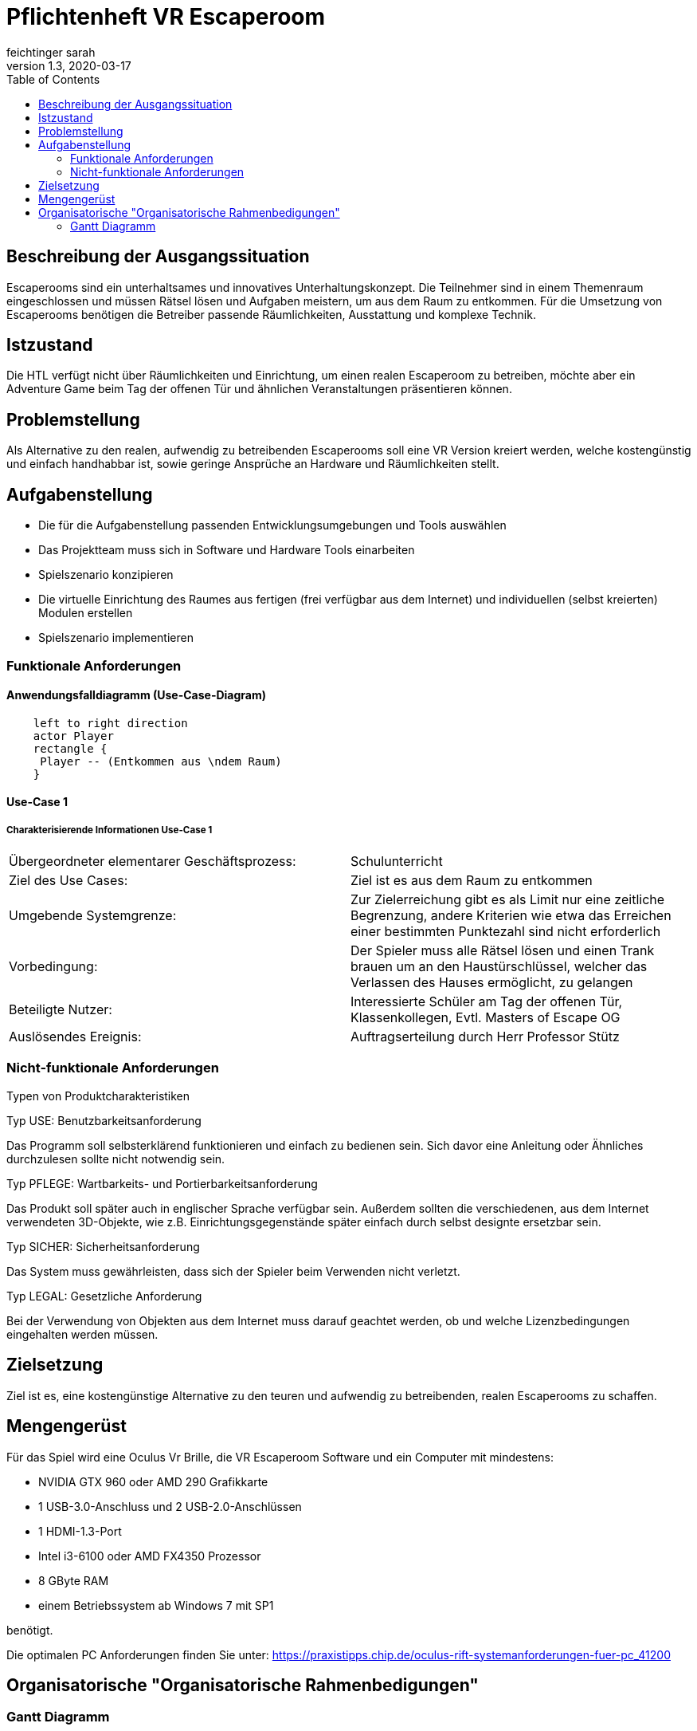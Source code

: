 = Pflichtenheft VR Escaperoom
// Metadata
feichtinger sarah
1.3, 2020-03-17
:sourcedir: ../src/main/java
:icons: font
:toc: left

++++
<link rel="stylesheet"  href="http://cdnjs.cloudflare.com/ajax/libs/font-awesome/4.7.0/css/font-awesome.min.css">
++++
== Beschreibung der Ausgangssituation

Escaperooms sind ein unterhaltsames und innovatives Unterhaltungskonzept. Die Teilnehmer sind in einem Themenraum eingeschlossen und müssen Rätsel lösen und Aufgaben meistern, um aus dem Raum zu entkommen.
Für die Umsetzung von Escaperooms benötigen die Betreiber passende Räumlichkeiten, Ausstattung und komplexe Technik.

== Istzustand

Die HTL verfügt nicht über Räumlichkeiten und Einrichtung, um einen realen Escaperoom zu betreiben, möchte aber ein Adventure 
Game beim Tag der offenen Tür und ähnlichen Veranstaltungen präsentieren können.

== Problemstellung

Als Alternative zu den realen, aufwendig zu betreibenden Escaperooms soll eine VR Version kreiert werden, welche kostengünstig
und einfach handhabbar ist, sowie geringe Ansprüche an Hardware und Räumlichkeiten stellt.

== Aufgabenstellung

* Die für die Aufgabenstellung passenden Entwicklungsumgebungen und Tools auswählen
* Das Projektteam muss sich in Software und Hardware Tools einarbeiten
* Spielszenario konzipieren
* Die virtuelle Einrichtung des Raumes aus fertigen (frei verfügbar aus dem Internet) und individuellen (selbst kreierten) Modulen erstellen
* Spielszenario implementieren

=== Funktionale Anforderungen

==== Anwendungsfalldiagramm (Use-Case-Diagram)

[plantuml]
----
    left to right direction
    actor Player
    rectangle {
     Player -- (Entkommen aus \ndem Raum)
    }
----

==== Use-Case 1

===== Charakterisierende Informationen Use-Case 1

[cols=2]
|===
| Übergeordneter elementarer Geschäftsprozess:
| Schulunterricht

| Ziel des Use Cases:
| Ziel ist es aus dem Raum zu entkommen

| Umgebende Systemgrenze:
| Zur Zielerreichung gibt es als Limit nur eine zeitliche Begrenzung, andere Kriterien wie etwa das Erreichen einer bestimmten Punktezahl sind nicht erforderlich

| Vorbedingung:
| Der Spieler muss alle Rätsel lösen und einen Trank brauen um an den Haustürschlüssel, welcher das Verlassen des Hauses ermöglicht, zu gelangen

| Beteiligte Nutzer:
| Interessierte Schüler am Tag der offenen Tür,
Klassenkollegen,
Evtl. Masters of Escape OG

| Auslösendes Ereignis:
| Auftragserteilung durch Herr Professor Stütz
|===

=== Nicht-funktionale Anforderungen

Typen von Produktcharakteristiken

Typ USE: Benutzbarkeitsanforderung

Das Programm soll selbsterklärend funktionieren und einfach zu bedienen sein.
Sich davor eine Anleitung oder Ähnliches durchzulesen sollte nicht notwendig sein.

Typ PFLEGE: Wartbarkeits- und Portierbarkeitsanforderung

Das Produkt soll später auch in englischer Sprache verfügbar sein.
Außerdem sollten die verschiedenen, aus dem Internet verwendeten 3D-Objekte, wie z.B. Einrichtungsgegenstände später einfach durch selbst designte ersetzbar sein.

Typ SICHER: Sicherheitsanforderung

Das System muss gewährleisten, dass sich der Spieler beim Verwenden nicht verletzt.

Typ LEGAL: Gesetzliche Anforderung

Bei der Verwendung von Objekten aus dem Internet muss darauf geachtet werden, ob und welche Lizenzbedingungen eingehalten werden müssen.

== Zielsetzung

Ziel ist es, eine kostengünstige Alternative zu den teuren und aufwendig zu betreibenden, realen Escaperooms zu schaffen.

== Mengengerüst

Für das Spiel wird eine Oculus Vr Brille, die VR Escaperoom Software und ein Computer mit mindestens:

* NVIDIA GTX 960 oder AMD 290 Grafikkarte
* 1 USB-3.0-Anschluss und 2 USB-2.0-Anschlüssen
* 1 HDMI-1.3-Port
* Intel i3-6100 oder AMD FX4350 Prozessor
* 8 GByte RAM
* einem Betriebssystem ab Windows 7 mit SP1

benötigt.

Die optimalen PC Anforderungen finden Sie unter: https://praxistipps.chip.de/oculus-rift-systemanforderungen-fuer-pc_41200

== Organisatorische "Organisatorische Rahmenbedigungen"

=== Gantt Diagramm

[plantuml,gantt-protoype,png]
----
@startgantt
project starts the 2020/03/18
[Pflichtenheft] lasts 1 days
[Rezepte Erfinden] lasts 9 days
[Grundspielprinzip] lasts 3 days
[Kessel Design] lasts 1 day
[Spielprinzip mit Zutaten] lasts 34 days
[Haus bauen] lasts 38 days
[Rätsel einbauen] lasts 38 days
[Zutaten Design] lasts 30 days
[Inneneinrichtung] lasts 44 days
[Verbesserungen/Deteils] lasts 5 days


[Rezepte Erfinden] starts on 2020/03/19
[Verbesserungen/Deteils] starts on 2020/06/01
[Spielprinzip mit Zutaten] starts at [Grundspielprinzip]'s end
[Zutaten Design] starts at [Kessel Design]'s end
[Inneneinrichtung] starts at [Zutaten Design]'s end
[Haus bauen] starts at [Spielprinzip mit Zutaten]'s end
[Rätsel einbauen] starts at [Spielprinzip mit Zutaten]'s end

[Pflichtenheft] is colored in Fuchsia/FireBrick
[Rezepte Erfinden] is colored in Fuchsia/FireBrick
[Grundspielprinzip] is colored in FireBrick/Coral
[Spielprinzip mit Zutaten] is colored in Lavender/LightBlue
[Haus bauen] is colored in Lavender/LightBlue
[Rätsel einbauen] is colored in Lavender/LightBlue
[Verbesserungen/Deteils] is colored in Lavender/LightBlue
@endgantt
----

blau: Allgemein,
pink: Sarah,
rot: Felix,
grün: Daniela,